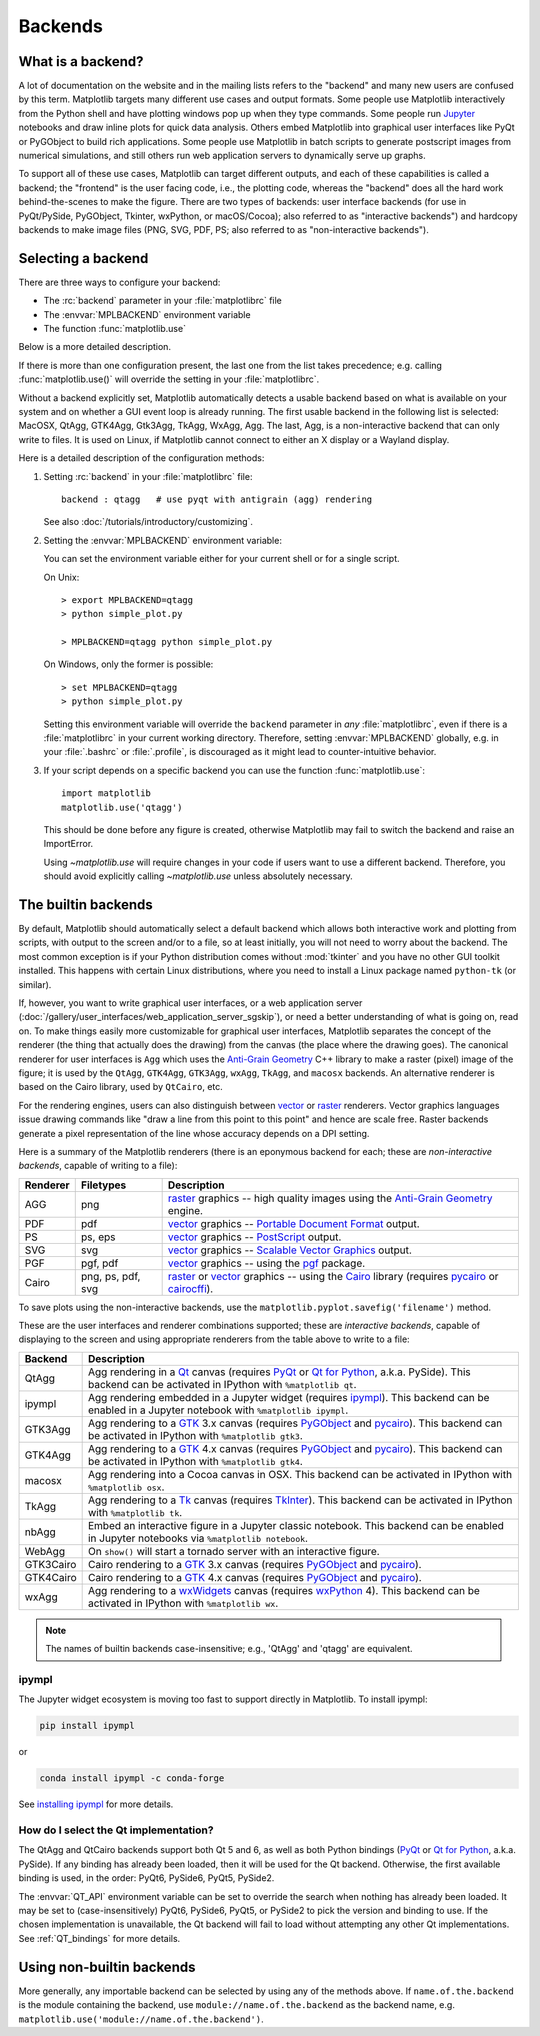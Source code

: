 .. _backends:

========
Backends
========

.. _what-is-a-backend:

What is a backend?
------------------

A lot of documentation on the website and in the mailing lists refers
to the "backend" and many new users are confused by this term.
Matplotlib targets many different use cases and output formats.  Some
people use Matplotlib interactively from the Python shell and have
plotting windows pop up when they type commands.  Some people run
`Jupyter <https://jupyter.org>`_ notebooks and draw inline plots for
quick data analysis. Others embed Matplotlib into graphical user
interfaces like PyQt or PyGObject to build rich applications.  Some
people use Matplotlib in batch scripts to generate postscript images
from numerical simulations, and still others run web application
servers to dynamically serve up graphs.

To support all of these use cases, Matplotlib can target different
outputs, and each of these capabilities is called a backend; the
"frontend" is the user facing code, i.e., the plotting code, whereas the
"backend" does all the hard work behind-the-scenes to make the figure.
There are two types of backends: user interface backends (for use in
PyQt/PySide, PyGObject, Tkinter, wxPython, or macOS/Cocoa); also referred to
as "interactive backends") and hardcopy backends to make image files
(PNG, SVG, PDF, PS; also referred to as "non-interactive backends").

Selecting a backend
-------------------

There are three ways to configure your backend:

- The :rc:`backend` parameter in your :file:`matplotlibrc` file
- The :envvar:`MPLBACKEND` environment variable
- The function :func:`matplotlib.use`

Below is a more detailed description.

If there is more than one configuration present, the last one from the
list takes precedence; e.g. calling :func:`matplotlib.use()` will override
the setting in your :file:`matplotlibrc`.

Without a backend explicitly set, Matplotlib automatically detects a usable
backend based on what is available on your system and on whether a GUI event
loop is already running.  The first usable backend in the following list is
selected: MacOSX, QtAgg, GTK4Agg, Gtk3Agg, TkAgg, WxAgg, Agg.  The last, Agg,
is a non-interactive backend that can only write to files.  It is used on
Linux, if Matplotlib cannot connect to either an X display or a Wayland
display.

Here is a detailed description of the configuration methods:

#. Setting :rc:`backend` in your :file:`matplotlibrc` file::

       backend : qtagg   # use pyqt with antigrain (agg) rendering

   See also :doc:`/tutorials/introductory/customizing`.

#. Setting the :envvar:`MPLBACKEND` environment variable:

   You can set the environment variable either for your current shell or for
   a single script.

   On Unix::

        > export MPLBACKEND=qtagg
        > python simple_plot.py

        > MPLBACKEND=qtagg python simple_plot.py

   On Windows, only the former is possible::

        > set MPLBACKEND=qtagg
        > python simple_plot.py

   Setting this environment variable will override the ``backend`` parameter
   in *any* :file:`matplotlibrc`, even if there is a :file:`matplotlibrc` in
   your current working directory. Therefore, setting :envvar:`MPLBACKEND`
   globally, e.g. in your :file:`.bashrc` or :file:`.profile`, is discouraged
   as it might lead to counter-intuitive behavior.

#. If your script depends on a specific backend you can use the function
   :func:`matplotlib.use`::

      import matplotlib
      matplotlib.use('qtagg')

   This should be done before any figure is created, otherwise Matplotlib may
   fail to switch the backend and raise an ImportError.

   Using `~matplotlib.use` will require changes in your code if users want to
   use a different backend.  Therefore, you should avoid explicitly calling
   `~matplotlib.use` unless absolutely necessary.

.. _the-builtin-backends:

The builtin backends
--------------------

By default, Matplotlib should automatically select a default backend which
allows both interactive work and plotting from scripts, with output to the
screen and/or to a file, so at least initially, you will not need to worry
about the backend.  The most common exception is if your Python distribution
comes without :mod:`tkinter` and you have no other GUI toolkit installed.
This happens with certain Linux distributions, where you need to install a
Linux package named ``python-tk`` (or similar).

If, however, you want to write graphical user interfaces, or a web
application server
(:doc:`/gallery/user_interfaces/web_application_server_sgskip`), or need a
better understanding of what is going on, read on. To make things easily
more customizable for graphical user interfaces, Matplotlib separates
the concept of the renderer (the thing that actually does the drawing)
from the canvas (the place where the drawing goes).  The canonical
renderer for user interfaces is ``Agg`` which uses the `Anti-Grain
Geometry`_ C++ library to make a raster (pixel) image of the figure; it
is used by the ``QtAgg``, ``GTK4Agg``, ``GTK3Agg``, ``wxAgg``, ``TkAgg``, and
``macosx`` backends.  An alternative renderer is based on the Cairo library,
used by ``QtCairo``, etc.

For the rendering engines, users can also distinguish between `vector
<https://en.wikipedia.org/wiki/Vector_graphics>`_ or `raster
<https://en.wikipedia.org/wiki/Raster_graphics>`_ renderers.  Vector
graphics languages issue drawing commands like "draw a line from this
point to this point" and hence are scale free. Raster backends
generate a pixel representation of the line whose accuracy depends on a
DPI setting.

Here is a summary of the Matplotlib renderers (there is an eponymous
backend for each; these are *non-interactive backends*, capable of
writing to a file):

========  =========  =======================================================
Renderer  Filetypes  Description
========  =========  =======================================================
AGG       png        raster_ graphics -- high quality images using the
                     `Anti-Grain Geometry`_ engine.
PDF       pdf        vector_ graphics -- `Portable Document Format`_ output.
PS        ps, eps    vector_ graphics -- PostScript_ output.
SVG       svg        vector_ graphics -- `Scalable Vector Graphics`_ output.
PGF       pgf, pdf   vector_ graphics -- using the pgf_ package.
Cairo     png, ps,   raster_ or vector_ graphics -- using the Cairo_ library
          pdf, svg   (requires pycairo_ or cairocffi_).
========  =========  =======================================================

To save plots using the non-interactive backends, use the
``matplotlib.pyplot.savefig('filename')`` method.

These are the user interfaces and renderer combinations supported;
these are *interactive backends*, capable of displaying to the screen
and using appropriate renderers from the table above to write to
a file:

========= ================================================================
Backend   Description
========= ================================================================
QtAgg     Agg rendering in a Qt_ canvas (requires PyQt_ or `Qt for Python`_,
          a.k.a. PySide).  This backend can be activated in IPython with
          ``%matplotlib qt``.
ipympl    Agg rendering embedded in a Jupyter widget (requires ipympl_).
          This backend can be enabled in a Jupyter notebook with
          ``%matplotlib ipympl``.
GTK3Agg   Agg rendering to a GTK_ 3.x canvas (requires PyGObject_ and
          pycairo_).  This backend can be activated in IPython with
          ``%matplotlib gtk3``.
GTK4Agg   Agg rendering to a GTK_ 4.x canvas (requires PyGObject_ and
          pycairo_).  This backend can be activated in IPython with
          ``%matplotlib gtk4``.
macosx    Agg rendering into a Cocoa canvas in OSX.  This backend can be
          activated in IPython with ``%matplotlib osx``.
TkAgg     Agg rendering to a Tk_ canvas (requires TkInter_). This
          backend can be activated in IPython with ``%matplotlib tk``.
nbAgg     Embed an interactive figure in a Jupyter classic notebook.  This
          backend can be enabled in Jupyter notebooks via
          ``%matplotlib notebook``.
WebAgg    On ``show()`` will start a tornado server with an interactive
          figure.
GTK3Cairo Cairo rendering to a GTK_ 3.x canvas (requires PyGObject_ and
          pycairo_).
GTK4Cairo Cairo rendering to a GTK_ 4.x canvas (requires PyGObject_ and
          pycairo_).
wxAgg     Agg rendering to a wxWidgets_ canvas (requires wxPython_ 4).
          This backend can be activated in IPython with ``%matplotlib wx``.
========= ================================================================

.. note::
   The names of builtin backends case-insensitive; e.g., 'QtAgg' and
   'qtagg' are equivalent.

.. _`Anti-Grain Geometry`: http://agg.sourceforge.net/antigrain.com/
.. _`Portable Document Format`: https://en.wikipedia.org/wiki/Portable_Document_Format
.. _Postscript: https://en.wikipedia.org/wiki/PostScript
.. _`Scalable Vector Graphics`: https://en.wikipedia.org/wiki/Scalable_Vector_Graphics
.. _pgf: https://ctan.org/pkg/pgf
.. _Cairo: https://www.cairographics.org
.. _PyGObject: https://wiki.gnome.org/action/show/Projects/PyGObject
.. _pycairo: https://www.cairographics.org/pycairo/
.. _cairocffi: https://pythonhosted.org/cairocffi/
.. _wxPython: https://www.wxpython.org/
.. _TkInter: https://docs.python.org/3/library/tk.html
.. _PyQt: https://riverbankcomputing.com/software/pyqt/intro
.. _`Qt for Python`: https://doc.qt.io/qtforpython/
.. _Qt: https://qt.io/
.. _GTK: https://www.gtk.org/
.. _Tk: https://www.tcl.tk/
.. _wxWidgets: https://www.wxwidgets.org/
.. _ipympl: https://www.matplotlib.org/ipympl

ipympl
^^^^^^

The Jupyter widget ecosystem is moving too fast to support directly in
Matplotlib.  To install ipympl:

.. code-block:: bash

   pip install ipympl

or

.. code-block:: bash

   conda install ipympl -c conda-forge

See `installing ipympl <https://matplotlib.org/ipympl/installing.html>`__ for more details.

.. _QT_API-usage:

How do I select the Qt implementation?
^^^^^^^^^^^^^^^^^^^^^^^^^^^^^^^^^^^^^^

The QtAgg and QtCairo backends support both Qt 5 and 6, as well as both Python
bindings (`PyQt`_ or `Qt for Python`_, a.k.a. PySide). If any binding has
already been loaded, then it will be used for the Qt backend. Otherwise, the
first available binding is used, in the order: PyQt6, PySide6, PyQt5, PySide2.

The :envvar:`QT_API` environment variable can be set to override the search
when nothing has already been loaded. It may be set to (case-insensitively)
PyQt6, PySide6, PyQt5, or PySide2 to pick the version and binding to use. If
the chosen implementation is unavailable, the Qt backend will fail to load
without attempting any other Qt implementations.  See :ref:`QT_bindings` for
more details.

Using non-builtin backends
--------------------------
More generally, any importable backend can be selected by using any of the
methods above. If ``name.of.the.backend`` is the module containing the
backend, use ``module://name.of.the.backend`` as the backend name, e.g.
``matplotlib.use('module://name.of.the.backend')``.
